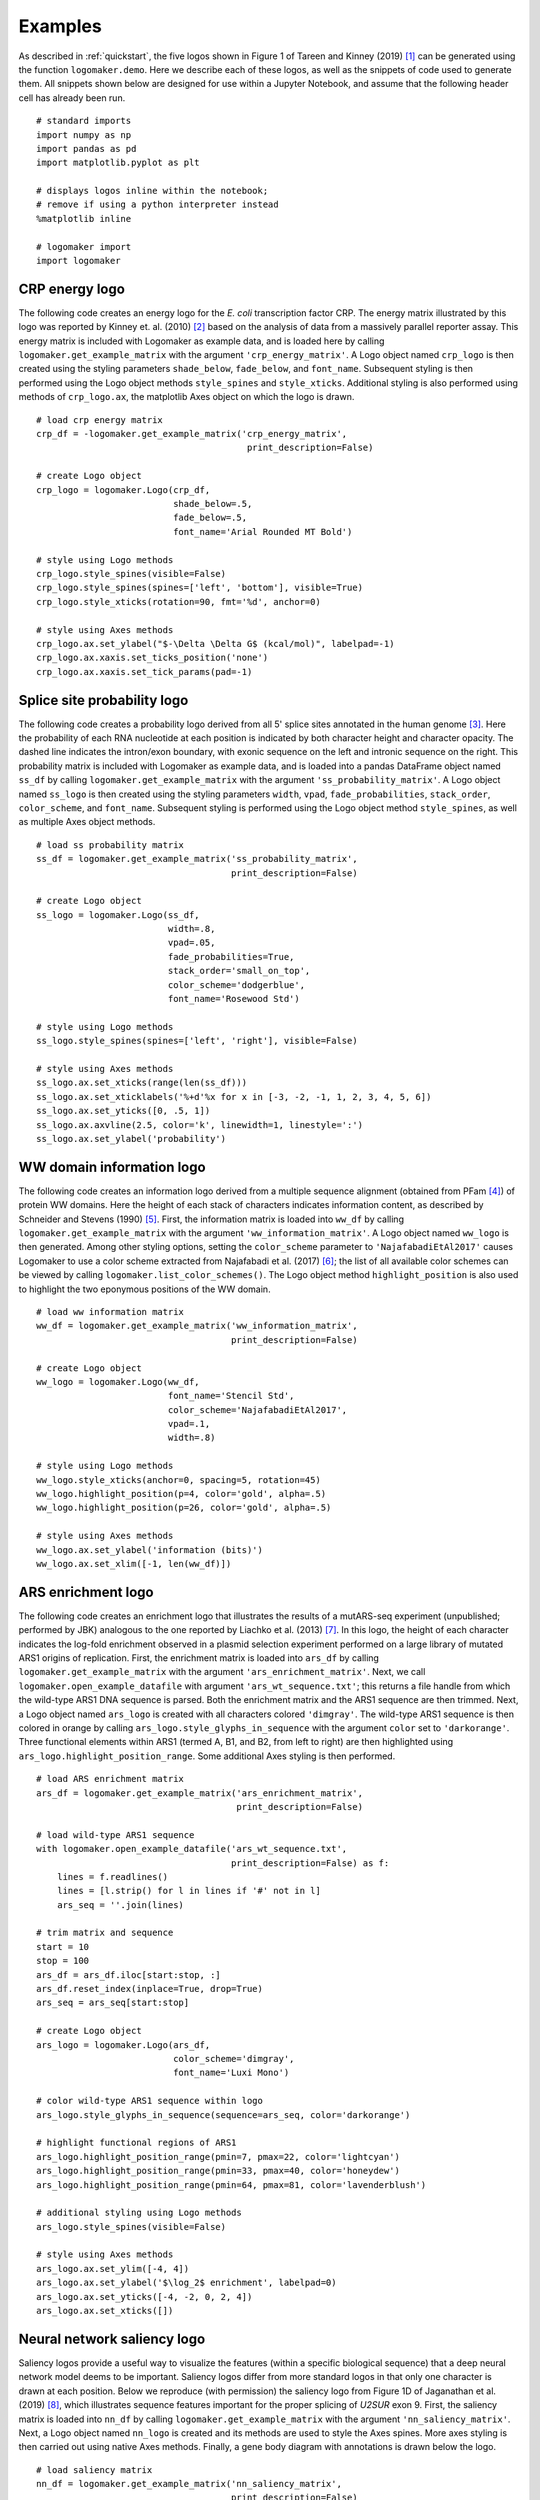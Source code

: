 .. _examples:

Examples
========

As described in :ref:`quickstart`, the five logos shown in Figure 1 of Tareen and Kinney (2019) [#Tareen2019]_ can be generated using the function ``logomaker.demo``. Here we describe each of these logos, as well as the snippets of code used to generate them. All snippets shown below are designed for use within a Jupyter Notebook, and assume that the following header cell has already been run. ::

    # standard imports
    import numpy as np
    import pandas as pd
    import matplotlib.pyplot as plt

    # displays logos inline within the notebook;
    # remove if using a python interpreter instead
    %matplotlib inline

    # logomaker import
    import logomaker

CRP energy logo
---------------

The following code creates an energy logo for the *E. coli* transcription factor CRP. The energy matrix illustrated by this logo was reported by Kinney et. al. (2010) [#sortseq2010]_ based on the analysis of data from a massively parallel reporter assay. This energy matrix is included with Logomaker as example data, and is loaded here by calling ``logomaker.get_example_matrix`` with the argument ``'crp_energy_matrix'``. A Logo object named ``crp_logo`` is then created using the styling parameters ``shade_below``, ``fade_below``, and ``font_name``. Subsequent styling is then performed using the Logo object methods ``style_spines`` and ``style_xticks``. Additional styling is also performed using methods of ``crp_logo.ax``, the matplotlib Axes object on which the logo is drawn. ::

    # load crp energy matrix
    crp_df = -logomaker.get_example_matrix('crp_energy_matrix',
                                            print_description=False)

    # create Logo object
    crp_logo = logomaker.Logo(crp_df,
                              shade_below=.5,
                              fade_below=.5,
                              font_name='Arial Rounded MT Bold')

    # style using Logo methods
    crp_logo.style_spines(visible=False)
    crp_logo.style_spines(spines=['left', 'bottom'], visible=True)
    crp_logo.style_xticks(rotation=90, fmt='%d', anchor=0)

    # style using Axes methods
    crp_logo.ax.set_ylabel("$-\Delta \Delta G$ (kcal/mol)", labelpad=-1)
    crp_logo.ax.xaxis.set_ticks_position('none')
    crp_logo.ax.xaxis.set_tick_params(pad=-1)

.. image:: _static/examples_images/crp_energy_logo.png

Splice site probability logo
----------------------------

The following code creates a probability logo derived from all 5' splice sites annotated in the human genome [#frankish2019]_. Here the probability of each RNA nucleotide at each position is indicated by both character height and character opacity.  The dashed line indicates the intron/exon boundary, with exonic sequence on the left and intronic sequence on the right. This probability matrix is included with Logomaker as example data, and is loaded into a pandas DataFrame object named ``ss_df`` by calling ``logomaker.get_example_matrix`` with the argument ``'ss_probability_matrix'``. A Logo object named ``ss_logo`` is then created using the styling parameters ``width``, ``vpad``, ``fade_probabilities``, ``stack_order``, ``color_scheme``, and ``font_name``. Subsequent styling is performed using the Logo object method ``style_spines``, as well as multiple Axes object methods. ::

    # load ss probability matrix
    ss_df = logomaker.get_example_matrix('ss_probability_matrix',
                                         print_description=False)

    # create Logo object
    ss_logo = logomaker.Logo(ss_df,
                             width=.8,
                             vpad=.05,
                             fade_probabilities=True,
                             stack_order='small_on_top',
                             color_scheme='dodgerblue',
                             font_name='Rosewood Std')

    # style using Logo methods
    ss_logo.style_spines(spines=['left', 'right'], visible=False)

    # style using Axes methods
    ss_logo.ax.set_xticks(range(len(ss_df)))
    ss_logo.ax.set_xticklabels('%+d'%x for x in [-3, -2, -1, 1, 2, 3, 4, 5, 6])
    ss_logo.ax.set_yticks([0, .5, 1])
    ss_logo.ax.axvline(2.5, color='k', linewidth=1, linestyle=':')
    ss_logo.ax.set_ylabel('probability')

.. image:: _static/examples_images/ss_probability_logo.png

WW domain information logo
--------------------------

The following code creates an information logo derived from a multiple sequence alignment (obtained from PFam [#Finn2014]_) of protein WW domains. Here the height of each stack of characters indicates information content, as described by Schneider and Stevens (1990) [#Schneider1990]_. First, the information matrix is loaded into ``ww_df`` by calling ``logomaker.get_example_matrix`` with the argument ``'ww_information_matrix'``. A Logo object named ``ww_logo`` is then generated. Among other styling options, setting the ``color_scheme`` parameter to ``'NajafabadiEtAl2017'`` causes Logomaker to use a color scheme extracted from Najafabadi et al. (2017) [#Najafabadi2017]_; the list of all available color schemes can be viewed by calling ``logomaker.list_color_schemes()``. The Logo object method ``highlight_position`` is also used to highlight the two eponymous positions of the WW domain. ::

    # load ww information matrix
    ww_df = logomaker.get_example_matrix('ww_information_matrix',
                                         print_description=False)

    # create Logo object
    ww_logo = logomaker.Logo(ww_df,
                             font_name='Stencil Std',
                             color_scheme='NajafabadiEtAl2017',
                             vpad=.1,
                             width=.8)

    # style using Logo methods
    ww_logo.style_xticks(anchor=0, spacing=5, rotation=45)
    ww_logo.highlight_position(p=4, color='gold', alpha=.5)
    ww_logo.highlight_position(p=26, color='gold', alpha=.5)

    # style using Axes methods
    ww_logo.ax.set_ylabel('information (bits)')
    ww_logo.ax.set_xlim([-1, len(ww_df)])

.. image:: _static/examples_images/ww_information_logo.png

ARS enrichment logo
-------------------

The following code creates an enrichment logo that illustrates the results of a mutARS-seq experiment (unpublished; performed by JBK) analogous to the one reported by Liachko et al. (2013) [#Liachko2013]_. In this logo, the height of each character indicates the log-fold enrichment observed in a plasmid selection experiment performed on a large library of mutated ARS1 origins of replication. First, the enrichment matrix is loaded into ``ars_df`` by calling ``logomaker.get_example_matrix`` with the argument ``'ars_enrichment_matrix'``. Next, we call ``logomaker.open_example_datafile`` with argument ``'ars_wt_sequence.txt'``; this returns a file handle from which the wild-type ARS1 DNA sequence is parsed. Both the enrichment matrix and the ARS1 sequence are then trimmed. Next, a Logo object named ``ars_logo`` is created with all characters colored ``'dimgray'``. The wild-type ARS1 sequence is then colored in orange by calling ``ars_logo.style_glyphs_in_sequence`` with the argument ``color`` set to ``'darkorange'``. Three functional elements  within ARS1 (termed A, B1, and B2, from left to right) are then highlighted using ``ars_logo.highlight_position_range``. Some additional Axes styling is then performed. ::


    # load ARS enrichment matrix
    ars_df = logomaker.get_example_matrix('ars_enrichment_matrix',
                                          print_description=False)

    # load wild-type ARS1 sequence
    with logomaker.open_example_datafile('ars_wt_sequence.txt',
                                         print_description=False) as f:
        lines = f.readlines()
        lines = [l.strip() for l in lines if '#' not in l]
        ars_seq = ''.join(lines)

    # trim matrix and sequence
    start = 10
    stop = 100
    ars_df = ars_df.iloc[start:stop, :]
    ars_df.reset_index(inplace=True, drop=True)
    ars_seq = ars_seq[start:stop]

    # create Logo object
    ars_logo = logomaker.Logo(ars_df,
                              color_scheme='dimgray',
                              font_name='Luxi Mono')

    # color wild-type ARS1 sequence within logo
    ars_logo.style_glyphs_in_sequence(sequence=ars_seq, color='darkorange')

    # highlight functional regions of ARS1
    ars_logo.highlight_position_range(pmin=7, pmax=22, color='lightcyan')
    ars_logo.highlight_position_range(pmin=33, pmax=40, color='honeydew')
    ars_logo.highlight_position_range(pmin=64, pmax=81, color='lavenderblush')

    # additional styling using Logo methods
    ars_logo.style_spines(visible=False)

    # style using Axes methods
    ars_logo.ax.set_ylim([-4, 4])
    ars_logo.ax.set_ylabel('$\log_2$ enrichment', labelpad=0)
    ars_logo.ax.set_yticks([-4, -2, 0, 2, 4])
    ars_logo.ax.set_xticks([])


.. image:: _static/examples_images/ars_enrichment_logo.png

Neural network saliency logo
----------------------------

Saliency logos provide a useful way to visualize the features (within a specific biological sequence) that a deep neural network model deems to be important. Saliency logos differ from more standard logos in that only one character is drawn at each position. Below we reproduce (with permission) the saliency logo from Figure 1D of Jaganathan et al. (2019) [#Jaganathan]_, which illustrates sequence features important for the proper splicing of *U2SUR* exon 9. First, the saliency matrix is loaded into ``nn_df`` by calling ``logomaker.get_example_matrix`` with the argument ``'nn_saliency_matrix'``. Next, a Logo object named ``nn_logo`` is created and its methods are used to style the Axes spines. More axes styling is then carried out using native Axes methods. Finally, a gene body diagram with annotations is drawn below the logo. ::

    # load saliency matrix
    nn_df = logomaker.get_example_matrix('nn_saliency_matrix',
                                         print_description=False)

    # create Logo object
    nn_logo = logomaker.Logo(nn_df)

    # style using Logo methods
    nn_logo.style_spines(visible=False)
    nn_logo.style_spines(spines=['left'], visible=True, bounds=[0, .75])

    # style using Axes methods
    nn_logo.ax.set_xlim([20, 115])
    nn_logo.ax.set_xticks([])
    nn_logo.ax.set_ylim([-.6, .75])
    nn_logo.ax.set_yticks([0, .75])
    nn_logo.ax.set_yticklabels(['0', '0.75'])
    nn_logo.ax.set_ylabel('                 saliency', labelpad=-1)

    # set parameters for drawing gene
    exon_start = 55-.5
    exon_stop = 90+.5
    y = -.2
    xs = np.arange(-3, len(nn_df),10)
    ys = y*np.ones(len(xs))

    # draw gene
    nn_logo.ax.axhline(y, color='k', linewidth=1)
    nn_logo.ax.plot(xs, ys, marker='4', linewidth=0, markersize=7, color='k')
    nn_logo.ax.plot([exon_start, exon_stop],
                    [y, y], color='k', linewidth=10, solid_capstyle='butt')

    # annotate gene
    nn_logo.ax.plot(exon_start, 1.8*y, '^k', markersize=15)
    nn_logo.ax.text(20,2*y,'$U2SURP$',fontsize=12)
    nn_logo.ax.text(exon_start, 2.5*y,'chr3:142,740,192', verticalalignment='top', horizontalalignment='center')

.. image:: _static/examples_images/nn_saliency_logo.png

Logomaker logo
--------------

Below is the code used to make the Logomaker logo. First, Figure and Axes objects of the desired size are created. The data matrix for the logo is then loaded into ``logo_df``. Next, a custom color scheme is defined in the form of a ``dict`` object. A Logo object is then created using a variety of optional arguments that, among other things, specify the Axes and color scheme to use. Subsequently, the second 'O' in 'LOGO' is recolored, after which the characters in 'marker' are flipped right-side up, rendered in font ``'ORC A Std'``, and widened slightly. Finally, tick marks are removed and the Axes is rescaled to fill the Figure. ::

    # make Figure and Axes objects
    fig, ax = plt.subplots(1,1,figsize=[4,2])

    # load logo matrix
    logo_df = logomaker.get_example_matrix('logomaker_logo_matrix',
                                           print_description=False)

    # create color scheme
    color_scheme = {
        'L' : [0, .5, 0],
        'O' : [1, 0, 0],
        'G' : [1, .65, 0],
        'maker': 'gray'
    }

    # create Logo object
    logo_logo = logomaker.Logo(logo_df,
                               ax=ax,
                               color_scheme=color_scheme,
                               baseline_width=0,
                               font_name='Arial',
                               show_spines=False,
                               vsep=.005,
                               width=.95)

    # color the 'O' at the end of the logo a different color
    logo_logo.style_single_glyph(c='O', p=3, color=[0, 0, 1])

    # change the font of 'maker' and flip characters upright.
    logo_logo.style_glyphs_below(font_name='OCR A Std', flip=False, width=1.0)

    # remove tick marks
    ax.set_xticks([])
    ax.set_yticks([])

    # tighten layout
    logo_logo.fig.tight_layout()

.. image:: _static/examples_images/logomaker_logo.png

Color schemes
-------------

The following code creates a figure that illustrates all of Logomaker's built-in color schemes. To use one of these color schemes, set the ``color_scheme`` parameter to the indicated color scheme name when creating a ``Logo`` object. ::

    # get data frame of all color schemes
    all_df = logomaker.list_color_schemes()

    # set the two types of character sets
    char_sets = ['ACGTU', 'ACDEFGHIKLMNPQRSTVWY']
    colspans = [1, 3]
    num_cols = sum(colspans)

    # compute the number of rows
    num_rows_per_set = []
    for char_set in char_sets:
        num_rows_per_set.append((all_df['characters'] == char_set).sum())
    num_rows = max(num_rows_per_set)

    # create figure
    height_per_row = .8
    width_per_col = 1.5
    fig = plt.figure(figsize=[width_per_col * num_cols, height_per_row * num_rows])

    # for each character set
    for j, char_set in enumerate(char_sets):

        # get color schemes for that character set only
        df = all_df[all_df['characters'] == char_set].copy()
        df.sort_values(by='color_scheme', inplace=True)
        df.reset_index(inplace=True, drop=True)

        # for each color scheme
        for row_num, row in df.iterrows():
            # set axes
            col_num = sum(colspans[:j])
            col_span = colspans[j]
            ax = plt.subplot2grid((num_rows, num_cols), (row_num, col_num),
                                  colspan=col_span)

            # get color scheme
            color_scheme = row['color_scheme']

            # make matrix for character set
            mat_df = logomaker.sequence_to_matrix(char_set)

            # make and style logo
            logomaker.Logo(mat_df,
                           ax=ax,
                           color_scheme=color_scheme,
                           show_spines=False)
            ax.set_xticks([])
            ax.set_yticks([])
            ax.set_title(repr(color_scheme))

    # style and save figure
    fig.tight_layout()

.. image:: _static/examples_images/color_schemes.png


References
----------

.. [#Tareen2019] `Tareen A, Kinney JB (2019). Logomaker: beautiful sequence logos in Python. bioRxiv doi:10.1101/635029. <https://www.biorxiv.org/content/10.1101/635029v1>`_

.. [#sortseq2010] `Kinney JB, Murugan A, Callan CG, Cox EC (2010). Using deep sequencing to characterize the biophysical mechanism of a transcriptional regulatory sequence. Proc Natl Acad Sci USA 107:9158-9163. <https://www.ncbi.nlm.nih.gov/pubmed/20439748>`_

.. [#frankish2019] `Frankish A et al. (2019). GENCODE reference annotation for the human and mouse genomes. Nucl Acids Res, 47(D1):D766–D773. <https://www.ncbi.nlm.nih.gov/pubmed/30357393>`_

.. [#Finn2014] `Finn RD, et al. (2014). Pfam: the protein families database. Nucl Acids Res 42(Database issue):D222–30. <https://www.ncbi.nlm.nih.gov/pubmed/24288371>`_

.. [#Schneider1990] `Schneider TD, Stephens RM (1990). Sequence logos: a new way to display consensus sequences. Nucl Acids Res.18(20):6097–100. <https://www.ncbi.nlm.nih.gov/pubmed/2172928>`_

.. [#Najafabadi2017] `Najafabadi HS, et al. (2017). Non-base-contacting residues enable kaleidoscopic evolution of metazoan C2H2 zinc finger DNA binding. Genome Biol. 18(1):1–15. <https://www.ncbi.nlm.nih.gov/pubmed/28877740>`_

.. [#Liachko2013] `Liachko I et al. (2013). High-resolution mapping, characterization, and optimization of autonomously replicating sequences in yeast. Genome Res, 23(4):698-704. <https://www.ncbi.nlm.nih.gov/pubmed/23241746>`_

.. [#Jaganathan] `Jaganathan K. et al. (2019). Predicting Splicing from Primary Sequence with Deep Learning. Cell, 176(3):535-548.e24. <https://www.ncbi.nlm.nih.gov/pubmed/30661751>`_
